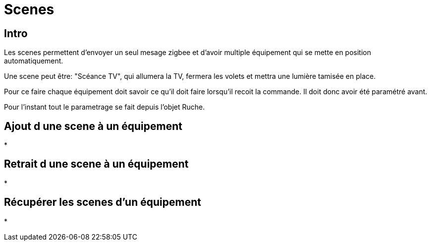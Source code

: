 = Scenes

== Intro

Les scenes permettent d'envoyer un seul mesage zigbee et d'avoir multiple équipement qui se mette en position automatiquement.

Une scene peut être: "Scéance TV", qui allumera la TV, fermera les volets et mettra une lumière tamisée en place. 

Pour ce faire chaque équipement doit savoir ce qu'il doit faire lorsqu'il recoit la commande. Il doit donc avoir été paramétré avant.

Pour l'instant tout le parametrage se fait depuis l'objet Ruche.

== Ajout d une scene à un équipement

* 

== Retrait d une scene à un équipement

* 

== Récupérer les scenes d'un équipement

* 